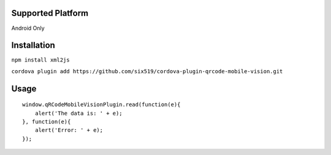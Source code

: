 Supported Platform
==================

Android Only

Installation
============

``npm install xml2js``

``cordova plugin add https://github.com/six519/cordova-plugin-qrcode-mobile-vision.git``

Usage
=====
::

    window.qRCodeMobileVisionPlugin.read(function(e){
        alert('The data is: ' + e);
    }, function(e){
        alert('Error: ' + e);
    });
